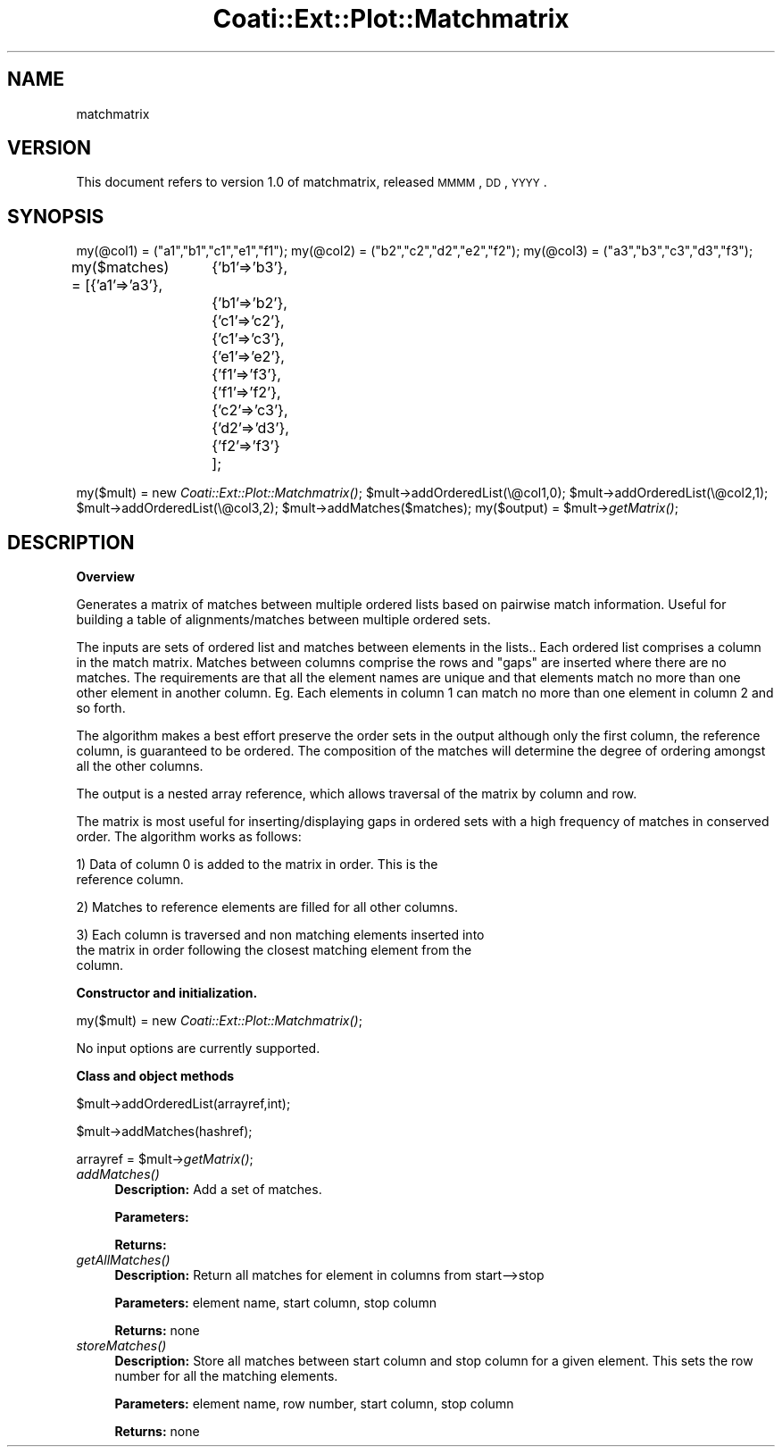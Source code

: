 .\" Automatically generated by Pod::Man v1.37, Pod::Parser v1.32
.\"
.\" Standard preamble:
.\" ========================================================================
.de Sh \" Subsection heading
.br
.if t .Sp
.ne 5
.PP
\fB\\$1\fR
.PP
..
.de Sp \" Vertical space (when we can't use .PP)
.if t .sp .5v
.if n .sp
..
.de Vb \" Begin verbatim text
.ft CW
.nf
.ne \\$1
..
.de Ve \" End verbatim text
.ft R
.fi
..
.\" Set up some character translations and predefined strings.  \*(-- will
.\" give an unbreakable dash, \*(PI will give pi, \*(L" will give a left
.\" double quote, and \*(R" will give a right double quote.  | will give a
.\" real vertical bar.  \*(C+ will give a nicer C++.  Capital omega is used to
.\" do unbreakable dashes and therefore won't be available.  \*(C` and \*(C'
.\" expand to `' in nroff, nothing in troff, for use with C<>.
.tr \(*W-|\(bv\*(Tr
.ds C+ C\v'-.1v'\h'-1p'\s-2+\h'-1p'+\s0\v'.1v'\h'-1p'
.ie n \{\
.    ds -- \(*W-
.    ds PI pi
.    if (\n(.H=4u)&(1m=24u) .ds -- \(*W\h'-12u'\(*W\h'-12u'-\" diablo 10 pitch
.    if (\n(.H=4u)&(1m=20u) .ds -- \(*W\h'-12u'\(*W\h'-8u'-\"  diablo 12 pitch
.    ds L" ""
.    ds R" ""
.    ds C` ""
.    ds C' ""
'br\}
.el\{\
.    ds -- \|\(em\|
.    ds PI \(*p
.    ds L" ``
.    ds R" ''
'br\}
.\"
.\" If the F register is turned on, we'll generate index entries on stderr for
.\" titles (.TH), headers (.SH), subsections (.Sh), items (.Ip), and index
.\" entries marked with X<> in POD.  Of course, you'll have to process the
.\" output yourself in some meaningful fashion.
.if \nF \{\
.    de IX
.    tm Index:\\$1\t\\n%\t"\\$2"
..
.    nr % 0
.    rr F
.\}
.\"
.\" For nroff, turn off justification.  Always turn off hyphenation; it makes
.\" way too many mistakes in technical documents.
.hy 0
.if n .na
.\"
.\" Accent mark definitions (@(#)ms.acc 1.5 88/02/08 SMI; from UCB 4.2).
.\" Fear.  Run.  Save yourself.  No user-serviceable parts.
.    \" fudge factors for nroff and troff
.if n \{\
.    ds #H 0
.    ds #V .8m
.    ds #F .3m
.    ds #[ \f1
.    ds #] \fP
.\}
.if t \{\
.    ds #H ((1u-(\\\\n(.fu%2u))*.13m)
.    ds #V .6m
.    ds #F 0
.    ds #[ \&
.    ds #] \&
.\}
.    \" simple accents for nroff and troff
.if n \{\
.    ds ' \&
.    ds ` \&
.    ds ^ \&
.    ds , \&
.    ds ~ ~
.    ds /
.\}
.if t \{\
.    ds ' \\k:\h'-(\\n(.wu*8/10-\*(#H)'\'\h"|\\n:u"
.    ds ` \\k:\h'-(\\n(.wu*8/10-\*(#H)'\`\h'|\\n:u'
.    ds ^ \\k:\h'-(\\n(.wu*10/11-\*(#H)'^\h'|\\n:u'
.    ds , \\k:\h'-(\\n(.wu*8/10)',\h'|\\n:u'
.    ds ~ \\k:\h'-(\\n(.wu-\*(#H-.1m)'~\h'|\\n:u'
.    ds / \\k:\h'-(\\n(.wu*8/10-\*(#H)'\z\(sl\h'|\\n:u'
.\}
.    \" troff and (daisy-wheel) nroff accents
.ds : \\k:\h'-(\\n(.wu*8/10-\*(#H+.1m+\*(#F)'\v'-\*(#V'\z.\h'.2m+\*(#F'.\h'|\\n:u'\v'\*(#V'
.ds 8 \h'\*(#H'\(*b\h'-\*(#H'
.ds o \\k:\h'-(\\n(.wu+\w'\(de'u-\*(#H)/2u'\v'-.3n'\*(#[\z\(de\v'.3n'\h'|\\n:u'\*(#]
.ds d- \h'\*(#H'\(pd\h'-\w'~'u'\v'-.25m'\f2\(hy\fP\v'.25m'\h'-\*(#H'
.ds D- D\\k:\h'-\w'D'u'\v'-.11m'\z\(hy\v'.11m'\h'|\\n:u'
.ds th \*(#[\v'.3m'\s+1I\s-1\v'-.3m'\h'-(\w'I'u*2/3)'\s-1o\s+1\*(#]
.ds Th \*(#[\s+2I\s-2\h'-\w'I'u*3/5'\v'-.3m'o\v'.3m'\*(#]
.ds ae a\h'-(\w'a'u*4/10)'e
.ds Ae A\h'-(\w'A'u*4/10)'E
.    \" corrections for vroff
.if v .ds ~ \\k:\h'-(\\n(.wu*9/10-\*(#H)'\s-2\u~\d\s+2\h'|\\n:u'
.if v .ds ^ \\k:\h'-(\\n(.wu*10/11-\*(#H)'\v'-.4m'^\v'.4m'\h'|\\n:u'
.    \" for low resolution devices (crt and lpr)
.if \n(.H>23 .if \n(.V>19 \
\{\
.    ds : e
.    ds 8 ss
.    ds o a
.    ds d- d\h'-1'\(ga
.    ds D- D\h'-1'\(hy
.    ds th \o'bp'
.    ds Th \o'LP'
.    ds ae ae
.    ds Ae AE
.\}
.rm #[ #] #H #V #F C
.\" ========================================================================
.\"
.IX Title "Coati::Ext::Plot::Matchmatrix 3"
.TH Coati::Ext::Plot::Matchmatrix 3 "2010-10-22" "perl v5.8.8" "User Contributed Perl Documentation"
.SH "NAME"
matchmatrix 
.SH "VERSION"
.IX Header "VERSION"
This document refers to version 1.0 of matchmatrix, released \s-1MMMM\s0, \s-1DD\s0, \s-1YYYY\s0.
.SH "SYNOPSIS"
.IX Header "SYNOPSIS"
my(@col1) = (\*(L"a1\*(R",\*(L"b1\*(R",\*(L"c1\*(R",\*(L"e1\*(R",\*(L"f1\*(R");
my(@col2) = (\*(L"b2\*(R",\*(L"c2\*(R",\*(L"d2\*(R",\*(L"e2\*(R",\*(L"f2\*(R");
my(@col3) = (\*(L"a3\*(R",\*(L"b3\*(R",\*(L"c3\*(R",\*(L"d3\*(R",\*(L"f3\*(R");
.PP
my($matches) = [{'a1'=>'a3'},
		{'b1'=>'b3'},
		{'b1'=>'b2'},
		{'c1'=>'c2'},
		{'c1'=>'c3'},
		{'e1'=>'e2'},
		{'f1'=>'f3'},
		{'f1'=>'f2'},
		{'c2'=>'c3'},
		{'d2'=>'d3'},
		{'f2'=>'f3'}
		];
.PP
my($mult) = new \fICoati::Ext::Plot::Matchmatrix()\fR;
\&\f(CW$mult\fR\->addOrderedList(\e@col1,0);
\&\f(CW$mult\fR\->addOrderedList(\e@col2,1);
\&\f(CW$mult\fR\->addOrderedList(\e@col3,2);
\&\f(CW$mult\fR\->addMatches($matches);
my($output) = \f(CW$mult\fR\->\fIgetMatrix()\fR;
.SH "DESCRIPTION"
.IX Header "DESCRIPTION"
.Sh "Overview"
.IX Subsection "Overview"
Generates a matrix of matches between multiple ordered lists based on
pairwise match information.  Useful for building a table of
alignments/matches between multiple ordered sets. 
.PP
The inputs are sets of ordered list and matches between elements in
the lists..  Each ordered list comprises a column in the match matrix.
Matches between columns comprise the rows and \*(L"gaps\*(R" are inserted
where there are no matches.  The requirements are that all the element
names are unique and that elements match no more than one other
element in another column.  Eg. Each elements in column 1 can match no
more than one element in column 2 and so forth.
.PP
The algorithm makes a best effort preserve the order sets in the
output although only the first column, the reference column, is
guaranteed to be ordered.  The composition of the matches will
determine the degree of ordering amongst all the other columns.
.PP
The output is a nested array reference, which allows traversal of the
matrix by column and row.
.PP
The matrix is most useful for inserting/displaying gaps in ordered
sets with a high frequency of matches in conserved order.  The
algorithm works as follows:
.PP
1) Data of column 0 is added to the matrix in order.  This is the
 reference column.
.PP
2) Matches to reference elements are filled for all other columns.
.PP
3) Each column is traversed and non matching elements inserted into
   the matrix in order following the closest matching element from the
   column.
.Sh "Constructor and initialization."
.IX Subsection "Constructor and initialization."
my($mult) = new \fICoati::Ext::Plot::Matchmatrix()\fR;
.PP
No input options are currently supported.
.Sh "Class and object methods"
.IX Subsection "Class and object methods"
$mult\->addOrderedList(arrayref,int);
.PP
$mult\->addMatches(hashref);
.PP
arrayref = \f(CW$mult\fR\->\fIgetMatrix()\fR;
.IP "\fIaddMatches()\fR" 4
.IX Item "addMatches()"
\&\fBDescription:\fR  Add a set of matches.
.Sp
\&\fBParameters:\fR
.Sp
\&\fBReturns:\fR
.IP "\fIgetAllMatches()\fR" 4
.IX Item "getAllMatches()"
\&\fBDescription:\fR Return all matches for element in columns from start\-\->stop
.Sp
\&\fBParameters:\fR  element name, start column, stop column
.Sp
\&\fBReturns:\fR none
.IP "\fIstoreMatches()\fR" 4
.IX Item "storeMatches()"
\&\fBDescription:\fR Store all matches between start column and stop column
for a given element.  This sets the row number for all the matching
elements.
.Sp
\&\fBParameters:\fR  element name, row number, start column, stop column
.Sp
\&\fBReturns:\fR none
